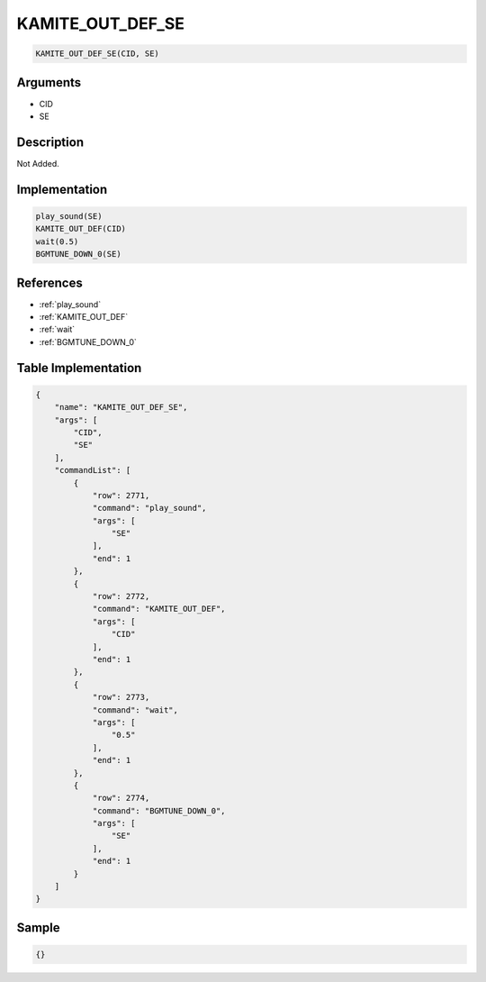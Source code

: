 .. _KAMITE_OUT_DEF_SE:

KAMITE_OUT_DEF_SE
========================

.. code-block:: text

	KAMITE_OUT_DEF_SE(CID, SE)


Arguments
------------

* CID
* SE

Description
-------------

Not Added.

Implementation
-------------

.. code-block:: python

	play_sound(SE)
	KAMITE_OUT_DEF(CID)
	wait(0.5)
	BGMTUNE_DOWN_0(SE)

References
-------------
* :ref:`play_sound`
* :ref:`KAMITE_OUT_DEF`
* :ref:`wait`
* :ref:`BGMTUNE_DOWN_0`

Table Implementation
-------------

.. code-block:: json

	{
	    "name": "KAMITE_OUT_DEF_SE",
	    "args": [
	        "CID",
	        "SE"
	    ],
	    "commandList": [
	        {
	            "row": 2771,
	            "command": "play_sound",
	            "args": [
	                "SE"
	            ],
	            "end": 1
	        },
	        {
	            "row": 2772,
	            "command": "KAMITE_OUT_DEF",
	            "args": [
	                "CID"
	            ],
	            "end": 1
	        },
	        {
	            "row": 2773,
	            "command": "wait",
	            "args": [
	                "0.5"
	            ],
	            "end": 1
	        },
	        {
	            "row": 2774,
	            "command": "BGMTUNE_DOWN_0",
	            "args": [
	                "SE"
	            ],
	            "end": 1
	        }
	    ]
	}

Sample
-------------

.. code-block:: json

	{}

